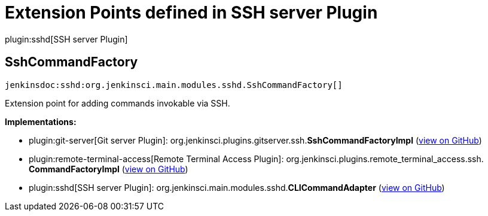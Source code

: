= Extension Points defined in SSH server Plugin

plugin:sshd[SSH server Plugin]

== SshCommandFactory
`jenkinsdoc:sshd:org.jenkinsci.main.modules.sshd.SshCommandFactory[]`

+++ Extension point for adding commands invokable via SSH.+++


**Implementations:**

* plugin:git-server[Git server Plugin]: org.+++<wbr/>+++jenkinsci.+++<wbr/>+++plugins.+++<wbr/>+++gitserver.+++<wbr/>+++ssh.+++<wbr/>+++**SshCommandFactoryImpl** (link:https://github.com/jenkinsci/git-server-plugin/search?q=SshCommandFactoryImpl&type=Code[view on GitHub])
* plugin:remote-terminal-access[Remote Terminal Access Plugin]: org.+++<wbr/>+++jenkinsci.+++<wbr/>+++plugins.+++<wbr/>+++remote_terminal_access.+++<wbr/>+++ssh.+++<wbr/>+++**CommandFactoryImpl** (link:https://github.com/jenkinsci/remote-terminal-access-plugin/search?q=CommandFactoryImpl&type=Code[view on GitHub])
* plugin:sshd[SSH server Plugin]: org.+++<wbr/>+++jenkinsci.+++<wbr/>+++main.+++<wbr/>+++modules.+++<wbr/>+++sshd.+++<wbr/>+++**CLICommandAdapter** (link:https://github.com/jenkinsci/sshd-plugin/search?q=CLICommandAdapter&type=Code[view on GitHub])

